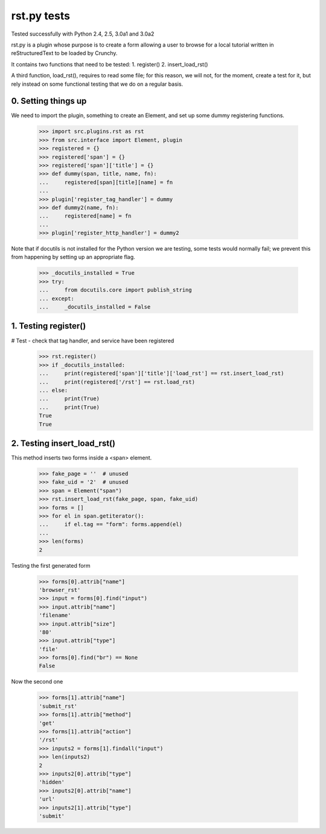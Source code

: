 rst.py tests
================================

Tested successfully with Python 2.4, 2.5, 3.0a1 and 3.0a2

rst.py is a plugin whose purpose is to create a form allowing a user to browse 
for a local tutorial written in reStructuredText to be loaded by Crunchy.

It contains two functions that need to be tested:
1. register()
2. insert_load_rst()

A third function, load_rst(), requires to read some file; for this reason,
we will not, for the moment, create a test for it, but rely instead on
some functional testing that we do on a regular basis.

0. Setting things up
--------------------

We need to import the plugin, something to create an Element, and
set up some dummy registering functions.

   >>> import src.plugins.rst as rst
   >>> from src.interface import Element, plugin
   >>> registered = {}
   >>> registered['span'] = {}
   >>> registered['span']['title'] = {}
   >>> def dummy(span, title, name, fn):
   ...     registered[span][title][name] = fn
   ...
   >>> plugin['register_tag_handler'] = dummy
   >>> def dummy2(name, fn):
   ...     registered[name] = fn
   ...
   >>> plugin['register_http_handler'] = dummy2
   
Note that if docutils is not installed for the Python version we are testing,
some tests would normally fail; we prevent this from happening by setting up
an appropriate flag.

   >>> _docutils_installed = True
   >>> try:
   ...     from docutils.core import publish_string
   ... except:
   ...     _docutils_installed = False

1. Testing register()
---------------------

# Test - check that tag handler, and service have been registered
    >>> rst.register() 
    >>> if _docutils_installed:
    ...     print(registered['span']['title']['load_rst'] == rst.insert_load_rst)
    ...     print(registered['/rst'] == rst.load_rst)
    ... else:
    ...     print(True)
    ...     print(True)
    True
    True

2. Testing insert_load_rst()
------------------------------

This method inserts two forms inside a <span> element.
    
    >>> fake_page = ''  # unused
    >>> fake_uid = '2'  # unused
    >>> span = Element("span")
    >>> rst.insert_load_rst(fake_page, span, fake_uid)
    >>> forms = []
    >>> for el in span.getiterator():
    ...     if el.tag == "form": forms.append(el)
    ...
    >>> len(forms)
    2

Testing the first generated form

    >>> forms[0].attrib["name"]
    'browser_rst'
    >>> input = forms[0].find("input")
    >>> input.attrib["name"]
    'filename'
    >>> input.attrib["size"]
    '80'
    >>> input.attrib["type"]
    'file'
    >>> forms[0].find("br") == None
    False

Now the second one

    >>> forms[1].attrib["name"]
    'submit_rst'
    >>> forms[1].attrib["method"]
    'get'
    >>> forms[1].attrib["action"]
    '/rst'
    >>> inputs2 = forms[1].findall("input")
    >>> len(inputs2)
    2
    >>> inputs2[0].attrib["type"]
    'hidden'
    >>> inputs2[0].attrib["name"]
    'url'
    >>> inputs2[1].attrib["type"]
    'submit'